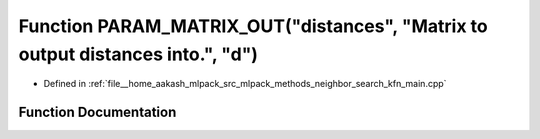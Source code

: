 .. _exhale_function_kfn__main_8cpp_1aaefb976a66750226187b440bcd326179:

Function PARAM_MATRIX_OUT("distances", "Matrix to output distances into.", "d")
===============================================================================

- Defined in :ref:`file__home_aakash_mlpack_src_mlpack_methods_neighbor_search_kfn_main.cpp`


Function Documentation
----------------------


.. doxygenfunction:: PARAM_MATRIX_OUT("distances", "Matrix to output distances into.", "d")
